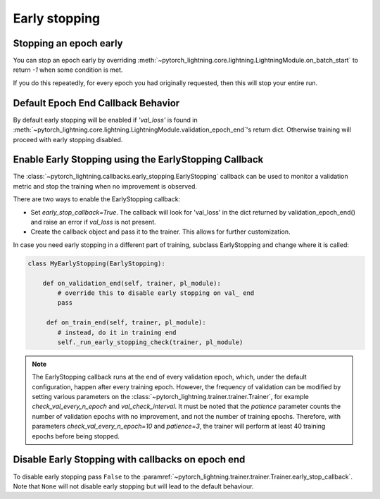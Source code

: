 .. testsetup:: *

    from pytorch_lightning.trainer.trainer import Trainer
    from pytorch_lightning.callbacks.early_stopping import EarlyStopping


Early stopping
==============

Stopping an epoch early
-----------------------
You can stop an epoch early by overriding :meth:`~pytorch_lightning.core.lightning.LightningModule.on_batch_start` to return `-1` when some condition is met.

If you do this repeatedly, for every epoch you had originally requested, then this will stop your entire run.

Default Epoch End Callback Behavior
-----------------------------------
By default early stopping will be enabled if `'val_loss'`
is found in :meth:`~pytorch_lightning.core.lightning.LightningModule.validation_epoch_end`'s
return dict. Otherwise training will proceed with early stopping disabled.

Enable Early Stopping using the EarlyStopping Callback
------------------------------------------------------
The
:class:`~pytorch_lightning.callbacks.early_stopping.EarlyStopping`
callback can be used to monitor a validation metric and stop the training when no improvement is observed.

There are two ways to enable the EarlyStopping callback:

-   Set `early_stop_callback=True`.
    The callback will look for 'val_loss' in the dict returned by validation_epoch_end()
    and raise an error if `val_loss` is not present.

    .. testcode::

        trainer = Trainer(early_stop_callback=True)

-   Create the callback object and pass it to the trainer.
    This allows for further customization.

    .. testcode::

        early_stop_callback = EarlyStopping(
           monitor='val_accuracy',
           min_delta=0.00,
           patience=3,
           verbose=False,
           mode='max'
        )
        trainer = Trainer(early_stop_callback=early_stop_callback)

In case you need early stopping in a different part of training, subclass EarlyStopping
and change where it is called:

.. code-block:: python

    class MyEarlyStopping(EarlyStopping):

        def on_validation_end(self, trainer, pl_module):
            # override this to disable early stopping on val_ end
            pass

         def on_train_end(self, trainer, pl_module):
            # instead, do it in training end
            self._run_early_stopping_check(trainer, pl_module)

.. note::
   The EarlyStopping callback runs at the end of every validation epoch,
   which, under the default configuration, happen after every training epoch.
   However, the frequency of validation can be modified by setting various parameters
   on the :class:`~pytorch_lightning.trainer.trainer.Trainer`,
   for example `check_val_every_n_epoch` and `val_check_interval`.
   It must be noted that the `patience` parameter counts the number of
   validation epochs with no improvement, and not the number of training epochs.
   Therefore, with parameters `check_val_every_n_epoch=10` and `patience=3`, the trainer
   will perform at least 40 training epochs before being stopped.

.. seealso::
    - :class:`~pytorch_lightning.trainer.trainer.Trainer`
    - :class:`~pytorch_lightning.callbacks.early_stopping.EarlyStopping`

Disable Early Stopping with callbacks on epoch end
--------------------------------------------------
To disable early stopping pass ``False`` to the
:paramref:`~pytorch_lightning.trainer.trainer.Trainer.early_stop_callback`.
Note that ``None`` will not disable early stopping but will lead to the
default behaviour.

.. seealso::
    - :class:`~pytorch_lightning.trainer.trainer.Trainer`
    - :class:`~pytorch_lightning.callbacks.early_stopping.EarlyStopping`
